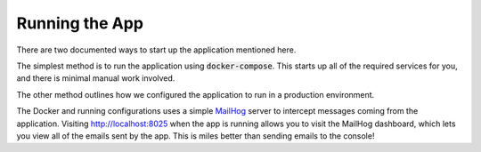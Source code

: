 Running the App
===============

There are two documented ways to start up the application mentioned here.

The simplest method is to run the application using :code:`docker-compose`. This starts up all of
the required services for you, and there is minimal manual work involved.

The other method outlines how we configured the application to run in a production environment.

The Docker and running configurations uses a simple `MailHog <https://github.com/mailhog/MailHog>`_
server to intercept messages coming from the application. Visiting http://localhost:8025 when the
app is running allows you to visit the MailHog dashboard, which lets you view all of the emails sent
by the app. This is miles better than sending emails to the console!

.. toctree ::
    :maxdepth: 1

    docker
    production
